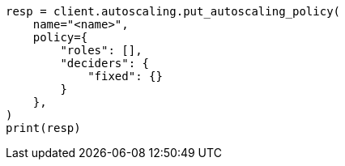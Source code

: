 // This file is autogenerated, DO NOT EDIT
// autoscaling/apis/put-autoscaling-policy.asciidoc:22

[source, python]
----
resp = client.autoscaling.put_autoscaling_policy(
    name="<name>",
    policy={
        "roles": [],
        "deciders": {
            "fixed": {}
        }
    },
)
print(resp)
----
